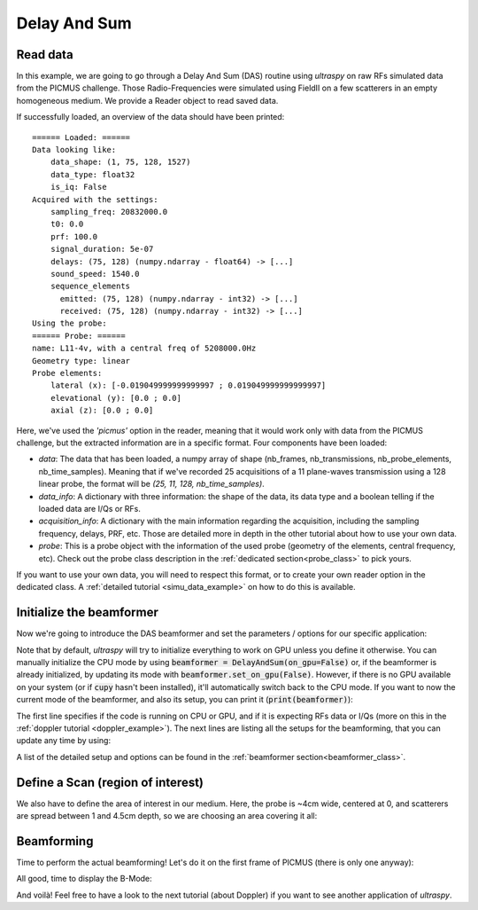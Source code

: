 .. _das_example:

Delay And Sum
=============

Read data
---------
In this example, we are going to go through a Delay And Sum (DAS) routine using
`ultraspy` on raw RFs simulated data from the PICMUS challenge. Those
Radio-Frequencies were simulated using FieldII on a few scatterers in an empty
homogeneous medium. We provide a Reader object to read saved data.

.. code-block:: python
    :linenos:

    from ultraspy.io.reader import Reader

    reader = Reader('/path/to/picmus_simu_rfs.hdf5', 'picmus')

If successfully loaded, an overview of the data should have been printed:

::

    ====== Loaded: ======
    Data looking like:
        data_shape: (1, 75, 128, 1527)
        data_type: float32
        is_iq: False
    Acquired with the settings:
        sampling_freq: 20832000.0
        t0: 0.0
        prf: 100.0
        signal_duration: 5e-07
        delays: (75, 128) (numpy.ndarray - float64) -> [...]
        sound_speed: 1540.0
        sequence_elements
          emitted: (75, 128) (numpy.ndarray - int32) -> [...]
          received: (75, 128) (numpy.ndarray - int32) -> [...]
    Using the probe:
    ====== Probe: ======
    name: L11-4v, with a central freq of 5208000.0Hz
    Geometry type: linear
    Probe elements:
        lateral (x): [-0.019049999999999997 ; 0.019049999999999997]
        elevational (y): [0.0 ; 0.0]
        axial (z): [0.0 ; 0.0]

Here, we've used the `'picmus'` option in the reader, meaning that it would
work only with data from the PICMUS challenge, but the extracted information
are in a specific format. Four components have been loaded:

- `data`: The data that has been loaded, a numpy array of shape (nb_frames,
  nb_transmissions, nb_probe_elements, nb_time_samples). Meaning that if we've
  recorded 25 acquisitions of a 11 plane-waves transmission using a 128 linear
  probe, the format will be `(25, 11, 128, nb_time_samples)`.

- `data_info`: A dictionary with three information: the shape of the data, its
  data type and a boolean telling if the loaded data are I/Qs or RFs.

- `acquisition_info`: A dictionary with the main information regarding the
  acquisition, including the sampling frequency, delays, PRF, etc. Those are
  detailed more in depth in the other tutorial about how to use your own data.

- `probe`: This is a probe object with the information of the used probe
  (geometry of the elements, central frequency, etc). Check out the probe class
  description in the :ref:`dedicated section<probe_class>` to pick yours.

If you want to use your own data, you will need to respect this format, or to
create your own reader option in the dedicated class. A :ref:`detailed tutorial
<simu_data_example>` on how to do this is available.


Initialize the beamformer
-------------------------

Now we're going to introduce the DAS beamformer and set the parameters /
options for our specific application:

.. code-block:: python
    :linenos:

    from ultraspy.beamformers.das import DelayAndSum

    # DAS Beamformer
    beamformer = DelayAndSum()

    # Set the information about the acquisition (probe, angles, ...) and the
    # options to use (here the transmit method, which needs to be centered for
    # PICMUS data).
    beamformer.automatic_setup(reader.acquisition_info, reader.probe)


Note that by default, `ultraspy` will try to initialize everything to work on
GPU unless you define it otherwise. You can manually initialize the CPU mode by
using :code:`beamformer = DelayAndSum(on_gpu=False)` or, if the beamformer is
already initialized, by updating its mode with
:code:`beamformer.set_on_gpu(False)`. However, if there is no GPU available on
your system (or if :code:`cupy` hasn't been installed), it'll automatically
switch back to the CPU mode. If you want to now the current mode of the
beamformer, and also its setup, you can print it (:code:`print(beamformer)`):

.. tabs::

    .. group-tab:: GPU version

        ::

            ====== Beamformer: ======
            name: das
            (on RFs, with GPU)
                emitted_probe: (3, 75, 128) (cupy.ndarray - float32) -> [...]
                received_probe: (3, 75, 128) (cupy.ndarray - float32) -> [...]
                emitted_thetas: (75, 128) (cupy.ndarray - float32) -> [...]
                received_thetas: (75, 128) (cupy.ndarray - float32) -> [...]
                delays: (75, 128) (cupy.ndarray - float32) -> [...]
                sound_speed: 1540.0
                f_number: 1.0
                t0: 0.0
                signal_duration: 5e-07
                fixed_t0: -2.5e-07
                sampling_freq: 20832000.0
                central_freq: 5208000.0
                bandwidth: 67.0
                prf: 100.0


    .. group-tab:: CPU version

        ::

            ====== Beamformer: ======
            name: das
            (on RFs, with CPU)
                emitted_probe: (3, 75, 128) (numpy.ndarray - float32) -> [...]
                received_probe: (3, 75, 128) (numpy.ndarray - float32) -> [...]
                emitted_thetas: (75, 128) (numpy.ndarray - float32) -> [...]
                received_thetas: (75, 128) (numpy.ndarray - float32) -> [...]
                delays: (75, 128) (numpy.ndarray - float32) -> [...]
                sound_speed: 1540.0
                f_number: 1.0
                t0: 0.0
                signal_duration: 5e-07
                fixed_t0: -2.5e-07
                sampling_freq: 20832000.0
                central_freq: 5208000.0
                bandwidth: 67.0
                prf: 100.0


The first line specifies if the code is running on CPU or GPU, and if it is
expecting RFs data or I/Qs (more on this in the :ref:`doppler tutorial
<doppler_example>`). The next lines are listing all the setups for the
beamforming, that you can update any time by using:

.. code-block:: python
    :linenos:

    # Additional parameters
    beamformer.update_setup('f_number', 1.75)


A list of the detailed setup and options can be found in the :ref:`beamformer
section<beamformer_class>`.


Define a Scan (region of interest)
----------------------------------

We also have to define the area of interest in our medium. Here, the probe is
~4cm wide, centered at 0, and scatterers are spread between 1 and 4.5cm depth,
so we are choosing an area covering it all:

.. code-block:: python
    :linenos:

    import numpy as np
    from ultraspy.scan import GridScan

    # Zone of interest (in m)
    x = np.linspace(-20, 20, 500) * 1e-3
    z = np.linspace(5, 50, 1000) * 1e-3

    # Or, if you want to define the grid using the lateral / axial steps you
    # want based on f0 to respect the Shannon-Nyquist theorem
    #wavelength = beamformer.sound_speed / reader.probe.central_freq
    #x = np.arange(-20e-3, 20e-3, wavelength / 4)
    #z = np.arange(5e-3, 50e-3, wavelength / 4)

    # Then define a regular grid for the beamforming
    scan = GridScan(x, z)


Beamforming
-----------

Time to perform the actual beamforming! Let's do it on the first frame of
PICMUS (there is only one anyway):

.. tabs::

    .. group-tab:: GPU version

        .. code-block:: python
            :linenos:

            import ultraspy as us

            # Get the first frame
            first_frame = reader.data[0]

            # On GPU mode, the data needs to be sent to the memory of the GPU.
            # If is also possible to send directly the numpy array, then the
            # beamformer will handle it. However, if you want to apply many
            # beamformers / setups or whatever on the same data, this will
            # prevent it to be stored multiple times on GPU
            import cupy as cp
            d_data = cp.asarray(first_frame, np.float32)

            # Actual beamforming operation, then we compute its envelope
            d_output = beamformer.beamform(d_data, scan)
            d_envelope = beamformer.compute_envelope(d_output, scan)

        The :code:`d_` prefix stands for `device`, it is a good practice to
        define your variables this way in order to keep track of what is on GPU
        or in CPU. Also note that the beamformed signals are still on GPU for
        now, so we now can use them for something else if needed (Doppler
        imaging for example).

        Now that we have the envelope, we just want to convert it to B-Mode,
        then recover the data from the GPU memory to the CPU, in order to
        display it using :code:`matplotlib`.

        .. code-block:: python
            :linenos:

            # Get the B-Mode to display
            us.to_b_mode(d_envelope)

            # Get the B-Mode back on CPU memory
            b_mode = d_envelope.get()


    .. group-tab:: CPU version

        .. code-block:: python
            :linenos:

            import ultraspy as us

            # Get the first frame
            first_frame = reader.data[0]

            # Actual beamforming operation, then we compute its envelope
            output = beamformer.beamform(first_frame, scan)
            envelope = beamformer.compute_envelope(output, scan)

            # Get the B-Mode to display, using ultraspy.cpu lib
            b_mode = us.cpu.to_b_mode(envelope)


All good, time to display the B-Mode:

.. code-block:: python
    :linenos:

    import matplotlib.pyplot as plt
    extent = [x * 1e3 for x in [x[0], x[-1], z[-1], z[0]]]  # In mm
    plt.imshow(b_mode.T, extent=extent, cmap='gray', clim=[-60, 0])
    plt.title('DAS on PICMUS - 75 plane waves')
    plt.xlabel('Axial (mm)')
    plt.ylabel('Depth (mm)')
    plt.show()


.. image:: ../images/das_bmode.png
   :width: 600

And voilà! Feel free to have a look to the next tutorial (about Doppler) if you
want to see another application of `ultraspy`.
